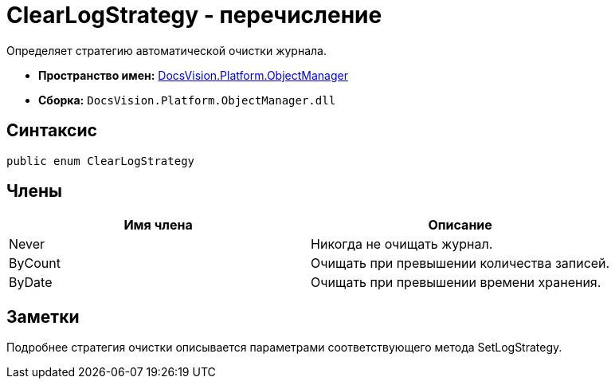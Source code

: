 = ClearLogStrategy - перечисление

Определяет стратегию автоматической очистки журнала.

* *Пространство имен:* xref:api/DocsVision/Platform/ObjectManager/ObjectManager_NS.adoc[DocsVision.Platform.ObjectManager]
* *Сборка:* `DocsVision.Platform.ObjectManager.dll`

== Синтаксис

[source,csharp]
----
public enum ClearLogStrategy
----

== Члены

[cols=",",options="header"]
|===
|Имя члена |Описание
|Never |Никогда не очищать журнал.
|ByCount |Очищать при превышении количества записей.
|ByDate |Очищать при превышении времени хранения.
|===

== Заметки

Подробнее стратегия очистки описывается параметрами соответствующего метода SetLogStrategy.
